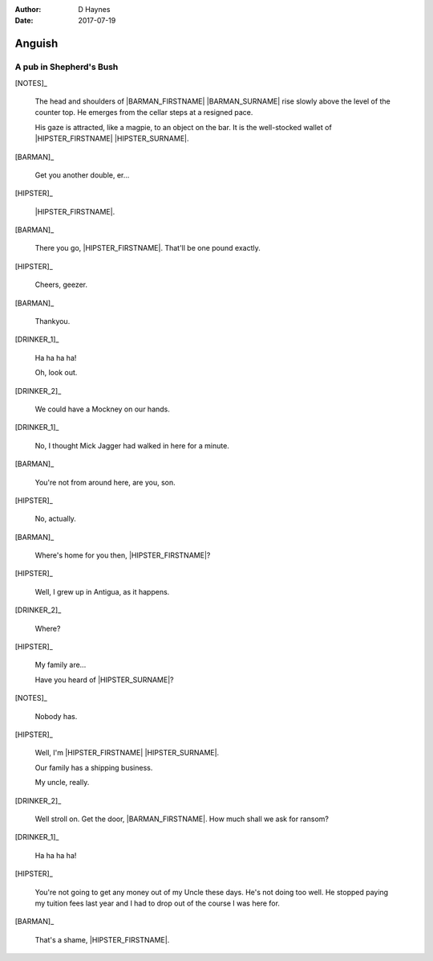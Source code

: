 ..  This is a Turberfield dialogue file (reStructuredText).
    Scene ~~
    Shot --

:author: D Haynes
:date: 2017-07-19

.. entity:: NOTES
   :types: logic.Narrator

.. entity:: HIPSTER
   :types: logic.Hipster
   :states: logic.Spot.w12_goldhawk_tavern

.. entity:: BARMAN
   :types: logic.Barman
   :states: logic.Spot.w12_goldhawk_tavern

.. entity:: DRINKER_1
   :states: logic.Spot.w12_goldhawk_tavern

.. entity:: DRINKER_2
   :states: logic.Spot.w12_goldhawk_tavern

Anguish
~~~~~~~

A pub in Shepherd's Bush
------------------------

[NOTES]_

    The head and shoulders of |BARMAN_FIRSTNAME| |BARMAN_SURNAME| rise
    slowly above the level of the counter top. He emerges from the cellar
    steps at a resigned pace.

    His gaze is attracted, like a magpie, to an object on the bar. It is
    the well-stocked wallet of |HIPSTER_FIRSTNAME| |HIPSTER_SURNAME|.

[BARMAN]_

    Get you another double, er...

[HIPSTER]_

    |HIPSTER_FIRSTNAME|.

[BARMAN]_

    There you go, |HIPSTER_FIRSTNAME|. That'll be one pound exactly.

[HIPSTER]_

    Cheers, geezer.

[BARMAN]_

    Thankyou.

[DRINKER_1]_

    Ha ha ha ha!

    Oh, look out.

[DRINKER_2]_

    We could have a Mockney on our hands.

[DRINKER_1]_

    No, I thought Mick Jagger had walked in here for a minute.

[BARMAN]_

    You're not from around here, are you, son.

[HIPSTER]_

    No, actually.

[BARMAN]_

    Where's home for you then, |HIPSTER_FIRSTNAME|?

[HIPSTER]_

    Well, I grew up in Antigua, as it happens.

[DRINKER_2]_

    Where?

[HIPSTER]_

    My family are...

    Have you heard of |HIPSTER_SURNAME|?

[NOTES]_

    Nobody has.

[HIPSTER]_

    Well, I'm |HIPSTER_FIRSTNAME| |HIPSTER_SURNAME|.

    Our family has a shipping business.

    My uncle, really.

[DRINKER_2]_

    Well stroll on. Get the door, |BARMAN_FIRSTNAME|. How much
    shall we ask for ransom?

[DRINKER_1]_

    Ha ha ha ha!

[HIPSTER]_

    You're not going to get any money out of my Uncle these days. He's not
    doing too well. He stopped paying my tuition fees last year and I had
    to drop out of the course I was here for.

[BARMAN]_

    That's a shame, |HIPSTER_FIRSTNAME|.


.. |BARMAN_FIRSTNAME| property:: BARMAN.name.firstname
.. |BARMAN_SURNAME| property:: BARMAN.name.surname
.. |HIPSTER_FIRSTNAME| property:: HIPSTER.name.firstname
.. |HIPSTER_SURNAME| property:: HIPSTER.name.surname
